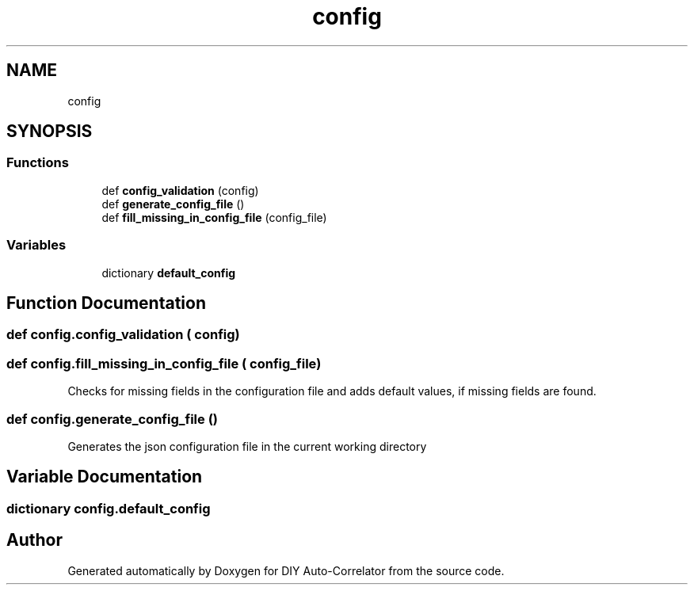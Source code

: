 .TH "config" 3 "Fri Nov 12 2021" "Version 1.0" "DIY Auto-Correlator" \" -*- nroff -*-
.ad l
.nh
.SH NAME
config
.SH SYNOPSIS
.br
.PP
.SS "Functions"

.in +1c
.ti -1c
.RI "def \fBconfig_validation\fP (config)"
.br
.ti -1c
.RI "def \fBgenerate_config_file\fP ()"
.br
.ti -1c
.RI "def \fBfill_missing_in_config_file\fP (config_file)"
.br
.in -1c
.SS "Variables"

.in +1c
.ti -1c
.RI "dictionary \fBdefault_config\fP"
.br
.in -1c
.SH "Function Documentation"
.PP 
.SS "def config\&.config_validation ( config)"

.SS "def config\&.fill_missing_in_config_file ( config_file)"

.PP
.nf
Checks for missing fields in the configuration file and adds default values, if missing fields are found.
.fi
.PP
 
.SS "def config\&.generate_config_file ()"

.PP
.nf
Generates the json configuration file in the current working directory 
.fi
.PP
 
.SH "Variable Documentation"
.PP 
.SS "dictionary config\&.default_config"

.SH "Author"
.PP 
Generated automatically by Doxygen for DIY Auto-Correlator from the source code\&.
